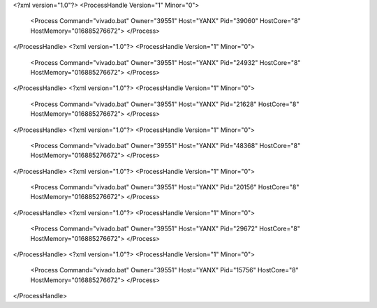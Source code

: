 <?xml version="1.0"?>
<ProcessHandle Version="1" Minor="0">
    <Process Command="vivado.bat" Owner="39551" Host="YANX" Pid="39060" HostCore="8" HostMemory="016885276672">
    </Process>
</ProcessHandle>
<?xml version="1.0"?>
<ProcessHandle Version="1" Minor="0">
    <Process Command="vivado.bat" Owner="39551" Host="YANX" Pid="24932" HostCore="8" HostMemory="016885276672">
    </Process>
</ProcessHandle>
<?xml version="1.0"?>
<ProcessHandle Version="1" Minor="0">
    <Process Command="vivado.bat" Owner="39551" Host="YANX" Pid="21628" HostCore="8" HostMemory="016885276672">
    </Process>
</ProcessHandle>
<?xml version="1.0"?>
<ProcessHandle Version="1" Minor="0">
    <Process Command="vivado.bat" Owner="39551" Host="YANX" Pid="48368" HostCore="8" HostMemory="016885276672">
    </Process>
</ProcessHandle>
<?xml version="1.0"?>
<ProcessHandle Version="1" Minor="0">
    <Process Command="vivado.bat" Owner="39551" Host="YANX" Pid="20156" HostCore="8" HostMemory="016885276672">
    </Process>
</ProcessHandle>
<?xml version="1.0"?>
<ProcessHandle Version="1" Minor="0">
    <Process Command="vivado.bat" Owner="39551" Host="YANX" Pid="29672" HostCore="8" HostMemory="016885276672">
    </Process>
</ProcessHandle>
<?xml version="1.0"?>
<ProcessHandle Version="1" Minor="0">
    <Process Command="vivado.bat" Owner="39551" Host="YANX" Pid="15756" HostCore="8" HostMemory="016885276672">
    </Process>
</ProcessHandle>
